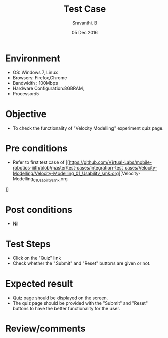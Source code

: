 #+Title: Test Case
#+Date:05 Dec 2016
#+Author: Sravanthi. B

* Environment

  +  OS: Windows 7, Linux
  +  Browsers: Firefox,Chrome
  +  Bandwidth : 100Mbps
  +  Hardware Configuration:8GBRAM,
  +  Processor:i5

* Objective

  +  To check the functionality of "Velocity Modelling" experiment
     quiz page.

* Pre conditions

  +  Refer to first test case of [[https://github.com/Virtual-Labs/mobile-robotics-iiith/blob/master/test-cases/integration-test_cases/Velocity-Modelling/Velocity-Modelling_01_Usability_smk.org][Velocity-Modelling_01_Usability_smk.org
]]
* Post conditions

  +  Nil

* Test Steps

  +  Click on the "Quiz" link
  +  Check whether the "Submit" and "Reset" buttons are given or not.

* Expected result

  +  Quiz page should be displayed on the screen.
  +  The quiz page should be provided with the "Submit" and "Reset"
     buttons to have the better functionality for the user.

* Review/comments
